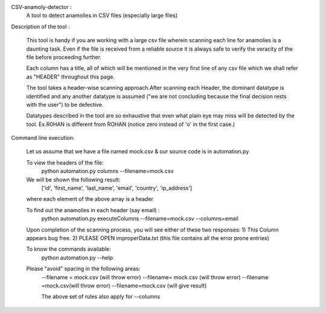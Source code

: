 CSV-anamoly-detector :
	A tool to detect anamolies in CSV files (especially large files)

Description of the tool :

	This tool is handy if you are working with a large csv file wherein scanning each
	line for anamolies is a daunting task. Even if the file is received from a reliable
	source it is always safe to verify the veracity of the file before proceeding further.

	Each column has a title, all of which will be mentioned in the very first line of any 
	csv file which we shall refer as "HEADER" throughout this page.

	The tool takes a header-wise scanning approach.After scanning each Header, the dominant
	datatype is identified and any another datatype is assumed ("we are not concluding 
	because the final decision rests with the user") to be defective. 

	Datatypes described in the tool are so exhaustive that even what plain eye may miss 
	will be detected by the tool.
	Ex.R0HAN is different from ROHAN (notice zero instead of 'o' in the first case.)


Command line execution:

	Let us assume that we have a file named mock.csv & our source code is in automation.py
	
	To view the headers of the file:	
		python automation.py columns --filename=mock.csv

	We will be shown the following result:
		['id', 'first_name', 'last_name', 'email', 'country', 'ip_address']
	where each element of the above array is a header
	
	To find out the anamolies in each header (say email) :
		python automation.py executeColumns --filename=mock.csv --columns=email

	Upon completion of the scanning process, you will see either of these two responses:
	1) This Column appears bug free.
	2) PLEASE OPEN improperData.txt (this file contains all the error prone entries)

	To know the commands available:
		python automation.py --help

	Please "avoid" spacing in the following areas:
		--filename = mock.csv (will throw error)
		--filename= mock.csv (will throw error)
		--filename =mock.csv(will throw error)
		--filename=mock.csv (will give result)

		The above set of rules also apply for --columns
